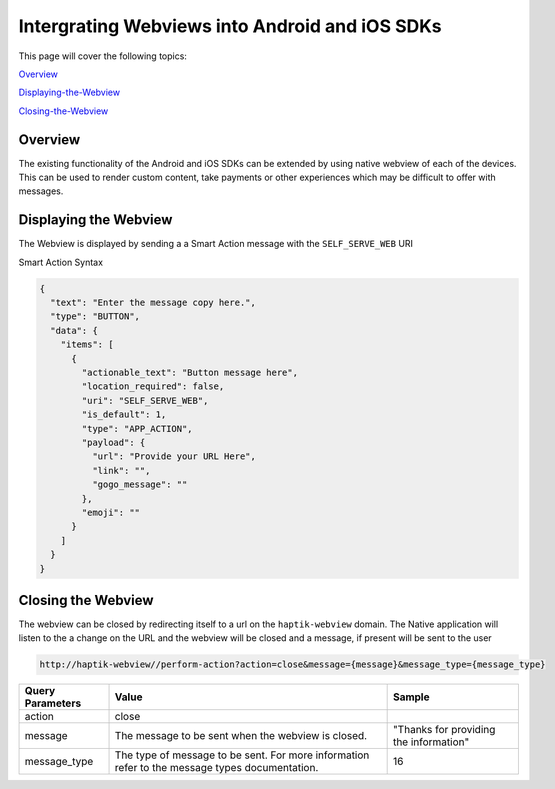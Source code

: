.. _header-n0:

Intergrating Webviews into Android and iOS SDKs
===============================================
This page will cover the following topics: 

Overview_

Displaying-the-Webview_

Closing-the-Webview_

.. _Overview:
Overview
--------
The existing functionality of the Android and iOS SDKs can be extended
by using native webview of each of the devices. This can be used to
render custom content, take payments or other experiences which may be
difficult to offer with messages.

.. figure:: Apps-Webview.png
   :alt: 

.. _header-n8:

.. _Displaying-the-Webview:
Displaying the Webview
----------------------

The Webview is displayed by sending a a Smart Action message with the
``SELF_SERVE_WEB`` URI

Smart Action Syntax

.. code:: json


    {
      "text": "Enter the message copy here.",
      "type": "BUTTON",
      "data": {
        "items": [
          {
            "actionable_text": "Button message here",
            "location_required": false,
            "uri": "SELF_SERVE_WEB",
            "is_default": 1,
            "type": "APP_ACTION",
            "payload": {
              "url": "Provide your URL Here",
              "link": "",
              "gogo_message": ""
            },
            "emoji": ""
          }
        ]
      }
    }

.. _header-n16:

.. _Closing-the-webview:
Closing the Webview
-------------------

The webview can be closed by redirecting itself to a url on the
``haptik-webview`` domain. The Native application will listen to the a
change on the URL and the webview will be closed and a message, if
present will be sent to the user

.. code:: http

    http://haptik-webview//perform-action?action=close&message={message}&message_type={message_type}

+-----------------------+-----------------------+-----------------------+
| Query Parameters      | Value                 | Sample                |
+=======================+=======================+=======================+
| action                | close                 |                       |
+-----------------------+-----------------------+-----------------------+
| message               | The message to be     | "Thanks for providing |
|                       | sent when the webview | the information"      |
|                       | is closed.            |                       |
+-----------------------+-----------------------+-----------------------+
| message_type          | The type of message   | 16                    |
|                       | to be sent. For more  |                       |
|                       | information refer to  |                       |
|                       | the message types     |                       |
|                       | documentation.        |                       |
+-----------------------+-----------------------+-----------------------+
